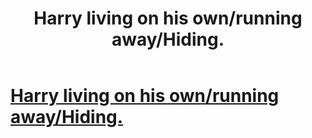 #+TITLE: Harry living on his own/running away/Hiding.

* [[/r/FanFiction/comments/iot58m/harry_living_on_his_ownrunning_awayhiding/][Harry living on his own/running away/Hiding.]]
:PROPERTIES:
:Author: NobodyzHuman
:Score: 1
:DateUnix: 1599570186.0
:DateShort: 2020-Sep-08
:FlairText: Request
:END:
